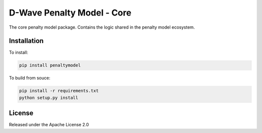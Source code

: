D-Wave Penalty Model - Core
===========================

.. inclusion-marker-do-not-remove

The core penalty model package. Contains the logic shared in the penalty model ecosystem.

Installation
------------

To install:

.. code-block:: bash

    pip install penaltymodel

To build from souce:

.. code-block:: bash
    
    pip install -r requirements.txt
    python setup.py install


License
-------

Released under the Apache License 2.0